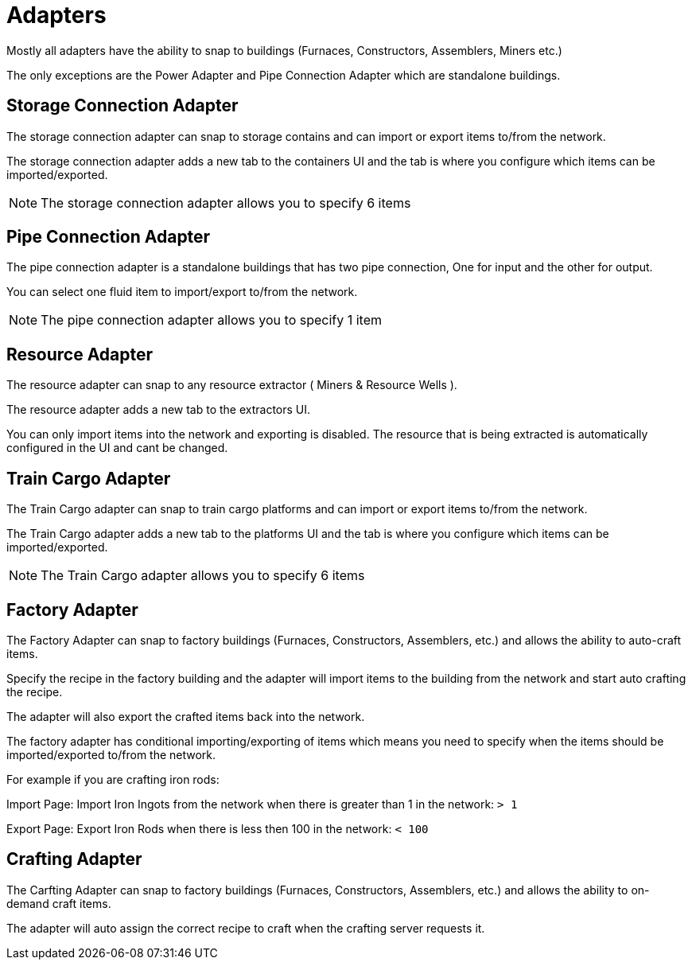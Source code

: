 = Adapters

Mostly all adapters have the ability to snap to buildings (Furnaces, Constructors, Assemblers, Miners etc.)

The only exceptions are the Power Adapter and Pipe Connection Adapter which are standalone buildings.


== Storage Connection Adapter
The storage connection adapter can snap to storage contains and can import or export items to/from the network.

The storage connection adapter adds a new tab to the containers UI and the tab is where you configure which items can be imported/exported.

[NOTE]
====
The storage connection adapter allows you to specify 6 items
====


== Pipe Connection Adapter
The pipe connection adapter is a standalone buildings that has two pipe connection, One for input and the other for output.

You can select one fluid item to import/export to/from the network.

[NOTE]
====
The pipe connection adapter allows you to specify 1 item
====

== Resource Adapter
The resource adapter can snap to any resource extractor ( Miners & Resource Wells ).

The resource adapter adds a new tab to the extractors UI.

You can only import items into the network and exporting is disabled.
The resource that is being extracted is automatically configured in the UI and cant be changed.

== Train Cargo Adapter

The Train Cargo adapter can snap to train cargo platforms and can import or export items to/from the network.

The Train Cargo adapter adds a new tab to the platforms UI and the tab is where you configure which items can be imported/exported.

[NOTE]
====
The Train Cargo adapter allows you to specify 6 items
====

== Factory Adapter
The Factory Adapter can snap to factory buildings (Furnaces, Constructors, Assemblers, etc.) and allows the ability to auto-craft items.

Specify the recipe in the factory building and the adapter will import items to the building from the network and start auto crafting the recipe.

The adapter will also export the crafted items back into the network.

The factory adapter has conditional importing/exporting of items which means you need to specify when the items should be imported/exported to/from the network.

For example if you are crafting iron rods:

Import Page:
Import Iron Ingots from the network when there is greater than 1 in the network: `> 1`

Export Page:
Export Iron Rods when there is less then 100 in the network: `< 100`

== Crafting Adapter

The Carfting Adapter can snap to factory buildings (Furnaces, Constructors, Assemblers, etc.) and allows the ability to on-demand craft items.

The adapter will auto assign the correct recipe to craft when the crafting server requests it.